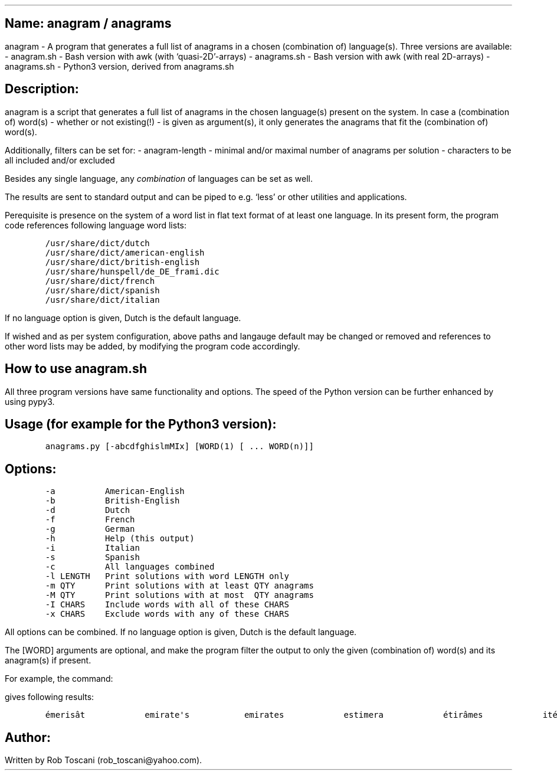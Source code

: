 .SH 1
Name: anagram / anagrams
.pdfhref O 1 "Name: anagram / anagrams"
.pdfhref M "name-anagram-anagrams"
.LP
anagram - A program that generates a full list of anagrams in a chosen
(combination of) language(s).
Three versions are available: - anagram.sh - Bash version with awk (with
`quasi-2D'-arrays) - anagrams.sh - Bash version with awk (with real
2D-arrays) - anagrams.sh - Python3 version, derived from anagrams.sh
.SH 1
Description:
.pdfhref O 1 "Description:"
.pdfhref M "description"
.LP
anagram is a script that generates a full list of anagrams in the chosen
language(s) present on the system.
In case a (combination of) word(s) - whether or not existing(!) - is
given as argument(s), it only generates the anagrams that fit the
(combination of) word(s).
.PP
Additionally, filters can be set for: - anagram-length - minimal and/or
maximal number of anagrams per solution - characters to be all included
and/or excluded
.PP
Besides any single language, any \f[I]combination\f[R] of languages can
be set as well.
.PP
The results are sent to standard output and can be piped to e.g.\ `less'
or other utilities and applications.
.PP
Perequisite is presence on the system of a word list in flat text format
of at least one language.
In its present form, the program code references following language word
lists:
.IP
.nf
\f[C]
/usr/share/dict/dutch
/usr/share/dict/american-english
/usr/share/dict/british-english
/usr/share/hunspell/de_DE_frami.dic
/usr/share/dict/french
/usr/share/dict/spanish
/usr/share/dict/italian
\f[]
.fi
.LP
If no language option is given, Dutch is the default language.
.PP
If wished and as per system configuration, above paths and langauge
default may be changed or removed and references to other word lists may
be added, by modifying the program code accordingly.
.SH 1
How to use anagram.sh
.pdfhref O 1 "How to use anagram.sh"
.pdfhref M "how-to-use-anagram.sh"
.LP
All three program versions have same functionality and options.
The speed of the Python version can be further enhanced by using pypy3.
.SH 2
Usage (for example for the Python3 version):
.pdfhref O 2 "Usage (for example for the Python3 version):"
.pdfhref M "usage-for-example-for-the-python3-version"
.IP
.nf
\f[C]
anagrams.py [-abcdfghislmMIx] [WORD(1) [ ... WORD(n)]]
\f[]
.fi
.SH 2
Options:
.pdfhref O 2 "Options:"
.pdfhref M "options"
.IP
.nf
\f[C]
-a          American-English
-b          British-English
-d          Dutch
-f          French
-g          German
-h          Help (this output)
-i          Italian
-s          Spanish
-c          All languages combined
-l LENGTH   Print solutions with word LENGTH only
-m QTY      Print solutions with at least QTY anagrams
-M QTY      Print solutions with at most  QTY anagrams
-I CHARS    Include words with all of these CHARS
-x CHARS    Exclude words with any of these CHARS
\f[]
.fi
.LP
All options can be combined.
If no language option is given, Dutch is the default language.
.PP
The [WORD] arguments are optional, and make the program filter the
output to only the given (combination of) word(s) and its anagram(s) if
present.
.PP
For example, the command:
.IP
.nf
\f[C]
./anagrams.py -abdfgs emirates
\f[]
.fi
.LP
gives following results:
.IP
.nf
\f[C]
émerisât            emirate\[aq]s           emirates            estimera            étirâmes            itérâmes            materies            matières            Reitsema            sèmerait            steamier 
\f[]
.fi
.SH 1
Author:
.pdfhref O 1 "Author:"
.pdfhref M "author"
.LP
Written by Rob Toscani (rob_toscani\[at]yahoo.com).
